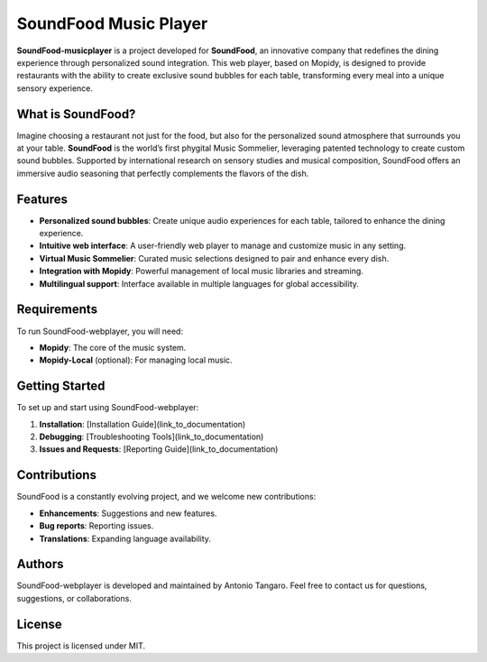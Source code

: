 SoundFood Music Player
####

**SoundFood-musicplayer** is a project developed for **SoundFood**, an innovative company that redefines the dining experience through personalized sound integration. This web player, based on Mopidy, is designed to provide restaurants with the ability to create exclusive sound bubbles for each table, transforming every meal into a unique sensory experience.

What is SoundFood?
********

Imagine choosing a restaurant not just for the food, but also for the personalized sound atmosphere that surrounds you at your table. **SoundFood** is the world’s first phygital Music Sommelier, leveraging patented technology to create custom sound bubbles. Supported by international research on sensory studies and musical composition, SoundFood offers an immersive audio seasoning that perfectly complements the flavors of the dish.

Features
********

- **Personalized sound bubbles**: Create unique audio experiences for each table, tailored to enhance the dining experience.
- **Intuitive web interface**: A user-friendly web player to manage and customize music in any setting.
- **Virtual Music Sommelier**: Curated music selections designed to pair and enhance every dish.
- **Integration with Mopidy**: Powerful management of local music libraries and streaming.
- **Multilingual support**: Interface available in multiple languages for global accessibility.

Requirements
********

To run SoundFood-webplayer, you will need:

- **Mopidy**: The core of the music system.
- **Mopidy-Local** (optional): For managing local music.

Getting Started
********

To set up and start using SoundFood-webplayer:

1. **Installation**: [Installation Guide](link_to_documentation)
2. **Debugging**: [Troubleshooting Tools](link_to_documentation)
3. **Issues and Requests**: [Reporting Guide](link_to_documentation)

Contributions
********

SoundFood is a constantly evolving project, and we welcome new contributions:

- **Enhancements**: Suggestions and new features.
- **Bug reports**: Reporting issues.
- **Translations**: Expanding language availability.

Authors
********

SoundFood-webplayer is developed and maintained by Antonio Tangaro. Feel free to contact us for questions, suggestions, or collaborations.

License
********

This project is licensed under MIT.

